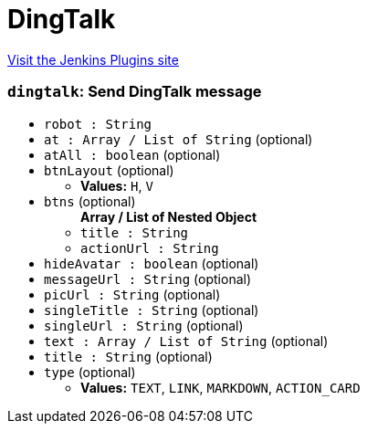 = DingTalk
:page-layout: pipelinesteps

:notitle:
:description:
:author:
:email: jenkinsci-users@googlegroups.com
:sectanchors:
:toc: left
:compat-mode!:


++++
<a href="https://plugins.jenkins.io/dingding-notifications">Visit the Jenkins Plugins site</a>
++++


=== `dingtalk`: Send DingTalk message
++++
<ul><li><code>robot : String</code>
</li>
<li><code>at : Array / List of String</code> (optional)
<ul></ul></li>
<li><code>atAll : boolean</code> (optional)
</li>
<li><code>btnLayout</code> (optional)
<ul><li><b>Values:</b> <code>H</code>, <code>V</code></li></ul></li>
<li><code>btns</code> (optional)
<ul><b>Array / List of Nested Object</b>
<li><code>title : String</code>
</li>
<li><code>actionUrl : String</code>
</li>
</ul></li>
<li><code>hideAvatar : boolean</code> (optional)
</li>
<li><code>messageUrl : String</code> (optional)
</li>
<li><code>picUrl : String</code> (optional)
</li>
<li><code>singleTitle : String</code> (optional)
</li>
<li><code>singleUrl : String</code> (optional)
</li>
<li><code>text : Array / List of String</code> (optional)
<ul></ul></li>
<li><code>title : String</code> (optional)
</li>
<li><code>type</code> (optional)
<ul><li><b>Values:</b> <code>TEXT</code>, <code>LINK</code>, <code>MARKDOWN</code>, <code>ACTION_CARD</code></li></ul></li>
</ul>


++++

